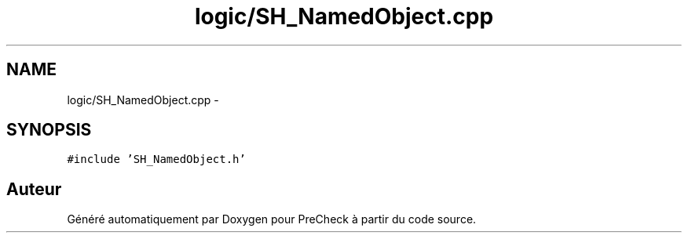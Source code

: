 .TH "logic/SH_NamedObject.cpp" 3 "Jeudi Juin 20 2013" "Version 0.3" "PreCheck" \" -*- nroff -*-
.ad l
.nh
.SH NAME
logic/SH_NamedObject.cpp \- 
.SH SYNOPSIS
.br
.PP
\fC#include 'SH_NamedObject\&.h'\fP
.br

.SH "Auteur"
.PP 
Généré automatiquement par Doxygen pour PreCheck à partir du code source\&.
